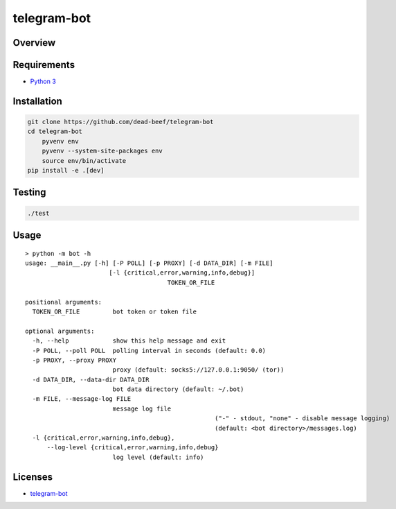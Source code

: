 telegram-bot
============

Overview
--------

Requirements
------------

-  `Python 3 <https://www.python.org/>`__

Installation
------------

.. code:: bash

    git clone https://github.com/dead-beef/telegram-bot
    cd telegram-bot
	pyvenv env
	pyvenv --system-site-packages env
	source env/bin/activate
    pip install -e .[dev]

Testing
-------

.. code:: bash

    ./test

Usage
-----

::

    > python -m bot -h
    usage: __main__.py [-h] [-P POLL] [-p PROXY] [-d DATA_DIR] [-m FILE]
	                   [-l {critical,error,warning,info,debug}]
					   TOKEN_OR_FILE

    positional arguments:
      TOKEN_OR_FILE         bot token or token file

    optional arguments:
      -h, --help            show this help message and exit
      -P POLL, --poll POLL  polling interval in seconds (default: 0.0)
      -p PROXY, --proxy PROXY
                            proxy (default: socks5://127.0.0.1:9050/ (tor))
      -d DATA_DIR, --data-dir DATA_DIR
                            bot data directory (default: ~/.bot)
      -m FILE, --message-log FILE
                            message log file
							("-" - stdout, "none" - disable message logging)
							(default: <bot directory>/messages.log)
      -l {critical,error,warning,info,debug},
	  --log-level {critical,error,warning,info,debug}
                            log level (default: info)

Licenses
--------

-  `telegram-bot <https://github.com/dead-beef/telegram-bot/blob/master/LICENSE>`__
